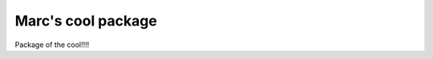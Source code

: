 Marc's cool package
==============================================================================

Package of the cool!!!!